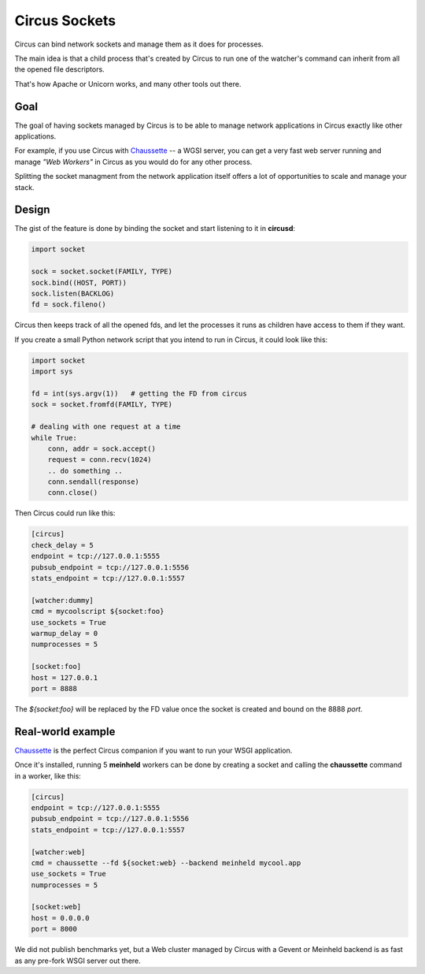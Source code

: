 .. _sockets:

Circus Sockets
==============

Circus can bind network sockets and manage them as it does for processes.

The main idea is that a child process that's created by Circus to run one of
the watcher's command can inherit from all the opened file descriptors.

That's how Apache or Unicorn works, and many other tools out there.

Goal
----

The goal of having sockets managed by Circus is to be able to manage network
applications in Circus exactly like other applications.

For example, if you use Circus with `Chaussette <http://chaussette.rtfd.org>`_
-- a WGSI server, you can get a very fast web server running and manage
*"Web Workers"* in Circus as you would do for any other process.

Splitting the socket managment from the network application itself offers
a lot of opportunities to scale and manage your stack.


Design
------

The gist of the feature is done by binding the socket and start listening
to it in **circusd**:

.. code-block:: python

    import socket

    sock = socket.socket(FAMILY, TYPE)
    sock.bind((HOST, PORT))
    sock.listen(BACKLOG)
    fd = sock.fileno()


Circus then keeps track of all the opened fds, and let the processes it
runs as children have access to them if they want.

If you create a small Python network script that you intend to run in Circus,
it could look like this:

.. code-block:: python

    import socket
    import sys

    fd = int(sys.argv(1))   # getting the FD from circus
    sock = socket.fromfd(FAMILY, TYPE)

    # dealing with one request at a time
    while True:
        conn, addr = sock.accept()
        request = conn.recv(1024)
        .. do something ..
        conn.sendall(response)
        conn.close()


Then Circus could run like this:

.. code-block:: ini

    [circus]
    check_delay = 5
    endpoint = tcp://127.0.0.1:5555
    pubsub_endpoint = tcp://127.0.0.1:5556
    stats_endpoint = tcp://127.0.0.1:5557

    [watcher:dummy]
    cmd = mycoolscript ${socket:foo}
    use_sockets = True
    warmup_delay = 0
    numprocesses = 5

    [socket:foo]
    host = 127.0.0.1
    port = 8888

The *${socket:foo}* will be replaced by the FD value once the socket is
created and bound on the 8888 *port*.


Real-world example
------------------

`Chaussette <http://chaussette.rtfd.org>`_ is the perfect Circus companion if
you want to run your WSGI application.

Once it's installed, running 5 **meinheld** workers can be done by creating a
socket and calling the **chaussette** command in a worker, like this:

.. code-block:: ini

    [circus]
    endpoint = tcp://127.0.0.1:5555
    pubsub_endpoint = tcp://127.0.0.1:5556
    stats_endpoint = tcp://127.0.0.1:5557

    [watcher:web]
    cmd = chaussette --fd ${socket:web} --backend meinheld mycool.app
    use_sockets = True
    numprocesses = 5

    [socket:web]
    host = 0.0.0.0
    port = 8000


We did not publish benchmarks yet, but a Web cluster managed by Circus with a Gevent
or Meinheld backend is as fast as any pre-fork WSGI server out there.


